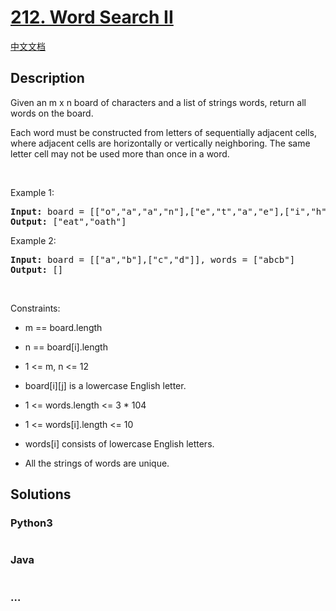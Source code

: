 * [[https://leetcode.com/problems/word-search-ii][212. Word Search II]]
  :PROPERTIES:
  :CUSTOM_ID: word-search-ii
  :END:
[[./solution/0200-0299/0212.Word Search II/README.org][中文文档]]

** Description
   :PROPERTIES:
   :CUSTOM_ID: description
   :END:

#+begin_html
  <p>
#+end_html

Given an m x n board of characters and a list of strings words, return
all words on the board.

#+begin_html
  </p>
#+end_html

#+begin_html
  <p>
#+end_html

Each word must be constructed from letters of sequentially adjacent
cells, where adjacent cells are horizontally or vertically neighboring.
The same letter cell may not be used more than once in a word.

#+begin_html
  </p>
#+end_html

#+begin_html
  <p>
#+end_html

 

#+begin_html
  </p>
#+end_html

#+begin_html
  <p>
#+end_html

Example 1:

#+begin_html
  </p>
#+end_html

#+begin_html
  <pre>
  <strong>Input:</strong> board = [[&quot;o&quot;,&quot;a&quot;,&quot;a&quot;,&quot;n&quot;],[&quot;e&quot;,&quot;t&quot;,&quot;a&quot;,&quot;e&quot;],[&quot;i&quot;,&quot;h&quot;,&quot;k&quot;,&quot;r&quot;],[&quot;i&quot;,&quot;f&quot;,&quot;l&quot;,&quot;v&quot;]], words = [&quot;oath&quot;,&quot;pea&quot;,&quot;eat&quot;,&quot;rain&quot;]
  <strong>Output:</strong> [&quot;eat&quot;,&quot;oath&quot;]
  </pre>
#+end_html

#+begin_html
  <p>
#+end_html

Example 2:

#+begin_html
  </p>
#+end_html

#+begin_html
  <pre>
  <strong>Input:</strong> board = [[&quot;a&quot;,&quot;b&quot;],[&quot;c&quot;,&quot;d&quot;]], words = [&quot;abcb&quot;]
  <strong>Output:</strong> []
  </pre>
#+end_html

#+begin_html
  <p>
#+end_html

 

#+begin_html
  </p>
#+end_html

#+begin_html
  <p>
#+end_html

Constraints:

#+begin_html
  </p>
#+end_html

#+begin_html
  <ul>
#+end_html

#+begin_html
  <li>
#+end_html

m == board.length

#+begin_html
  </li>
#+end_html

#+begin_html
  <li>
#+end_html

n == board[i].length

#+begin_html
  </li>
#+end_html

#+begin_html
  <li>
#+end_html

1 <= m, n <= 12

#+begin_html
  </li>
#+end_html

#+begin_html
  <li>
#+end_html

board[i][j] is a lowercase English letter.

#+begin_html
  </li>
#+end_html

#+begin_html
  <li>
#+end_html

1 <= words.length <= 3 * 104

#+begin_html
  </li>
#+end_html

#+begin_html
  <li>
#+end_html

1 <= words[i].length <= 10

#+begin_html
  </li>
#+end_html

#+begin_html
  <li>
#+end_html

words[i] consists of lowercase English letters.

#+begin_html
  </li>
#+end_html

#+begin_html
  <li>
#+end_html

All the strings of words are unique.

#+begin_html
  </li>
#+end_html

#+begin_html
  </ul>
#+end_html

** Solutions
   :PROPERTIES:
   :CUSTOM_ID: solutions
   :END:

#+begin_html
  <!-- tabs:start -->
#+end_html

*** *Python3*
    :PROPERTIES:
    :CUSTOM_ID: python3
    :END:
#+begin_src python
#+end_src

*** *Java*
    :PROPERTIES:
    :CUSTOM_ID: java
    :END:
#+begin_src java
#+end_src

*** *...*
    :PROPERTIES:
    :CUSTOM_ID: section
    :END:
#+begin_example
#+end_example

#+begin_html
  <!-- tabs:end -->
#+end_html
